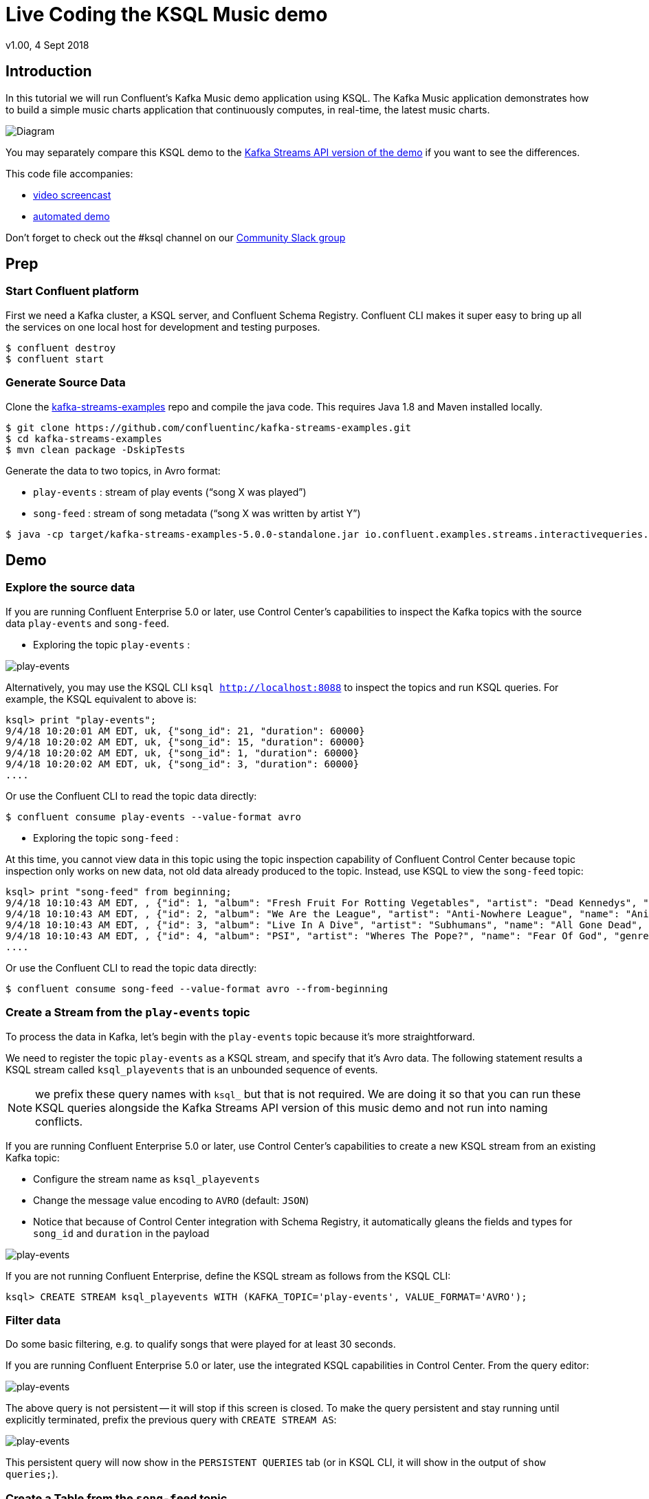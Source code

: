 = Live Coding the KSQL Music demo
:source-highlighter: pygments
:doctype: book
v1.00, 4 Sept 2018

:toc:

== Introduction

In this tutorial we will run Confluent’s Kafka Music demo application using KSQL. The Kafka Music application demonstrates how to build a simple music charts application that continuously computes, in real-time, the latest music charts.

image::images/ksql-music-demo-overview.jpg[Diagram]

You may separately compare this KSQL demo to the https://docs.confluent.io/current/streams/kafka-streams-examples/docs/index.html[Kafka Streams API version of the demo] if you want to see the differences.

This code file accompanies:

- https://www.youtube.com/watch?v=ExEWJVjj-RA[video screencast]
- https://github.com/confluentinc/quickstart-demos/tree/5.0.0-post/music[automated demo]

Don't forget to check out the #ksql channel on our https://slackpass.io/confluentcommunity[Community Slack group]

== Prep

=== Start Confluent platform

First we need a Kafka cluster, a KSQL server, and Confluent Schema Registry. Confluent CLI makes it super easy to bring up all the services on one local host for development and testing purposes.

[source,bash]
----
$ confluent destroy
$ confluent start
----

=== Generate Source Data

Clone the https://github.com/confluentinc/kafka-streams-examples[kafka-streams-examples] repo and compile the java code.  This requires Java 1.8 and Maven installed locally.

[source,bash]
----
$ git clone https://github.com/confluentinc/kafka-streams-examples.git
$ cd kafka-streams-examples
$ mvn clean package -DskipTests
----

Generate the data to two topics, in Avro format:

* `play-events` : stream of play events (“song X was played”)
* `song-feed` : stream of song metadata (“song X was written by artist Y”)

[source,bash]
----
$ java -cp target/kafka-streams-examples-5.0.0-standalone.jar io.confluent.examples.streams.interactivequeries.kafkamusic.KafkaMusicExampleDriver
----

== Demo

=== Explore the source data

If you are running Confluent Enterprise 5.0 or later, use Control Center's capabilities to inspect the Kafka topics with the source data `play-events` and `song-feed`.

* Exploring the topic `play-events` : 

image:images/topic_inspect_play_events.png[play-events]

Alternatively, you may use the KSQL CLI `ksql http://localhost:8088` to inspect the topics and run KSQL queries. For example, the KSQL equivalent to above is:

[source,sql]
----
ksql> print "play-events";
9/4/18 10:20:01 AM EDT, uk, {"song_id": 21, "duration": 60000}
9/4/18 10:20:02 AM EDT, uk, {"song_id": 15, "duration": 60000}
9/4/18 10:20:02 AM EDT, uk, {"song_id": 1, "duration": 60000}
9/4/18 10:20:02 AM EDT, uk, {"song_id": 3, "duration": 60000}
....
----

Or use the Confluent CLI to read the topic data directly:

[source,bash]
----
$ confluent consume play-events --value-format avro
----

* Exploring the topic `song-feed` : 

At this time, you cannot view data in this topic using the topic inspection capability of Confluent Control Center because topic inspection only works on new data, not old data already produced to the topic.  Instead, use KSQL to view the `song-feed` topic:

[source,sql]
----
ksql> print "song-feed" from beginning;
9/4/18 10:10:43 AM EDT, , {"id": 1, "album": "Fresh Fruit For Rotting Vegetables", "artist": "Dead Kennedys", "name": "Chemical Warfare", "genre": "Punk"}
9/4/18 10:10:43 AM EDT, , {"id": 2, "album": "We Are the League", "artist": "Anti-Nowhere League", "name": "Animal", "genre": "Punk"}
9/4/18 10:10:43 AM EDT, , {"id": 3, "album": "Live In A Dive", "artist": "Subhumans", "name": "All Gone Dead", "genre": "Punk"}
9/4/18 10:10:43 AM EDT, , {"id": 4, "album": "PSI", "artist": "Wheres The Pope?", "name": "Fear Of God", "genre": "Punk"}
....
----

Or use the Confluent CLI to read the topic data directly:

[source,bash]
----
$ confluent consume song-feed --value-format avro --from-beginning
----

=== Create a Stream from the `play-events` topic

To process the data in Kafka, let's begin with the `play-events` topic because it’s more straightforward.

We need to register the topic `play-events` as a KSQL stream, and specify that it’s Avro data. The following statement results a KSQL stream called `ksql_playevents` that is an unbounded sequence of events.

NOTE: we prefix these query names with `ksql_` but that is not required. We are doing it so that you can run these KSQL queries alongside the Kafka Streams API version of this music demo and not run into naming conflicts.

If you are running Confluent Enterprise 5.0 or later, use Control Center's capabilities to create a new KSQL stream from an existing Kafka topic:

* Configure the stream name as `ksql_playevents`
* Change the message value encoding to `AVRO` (default: `JSON`)
* Notice that because of Control Center integration with Schema Registry, it automatically gleans the fields and types for `song_id` and `duration` in the payload

image:images/ksql_playevents.png[play-events]

If you are not running Confluent Enterprise, define the KSQL stream as follows from the KSQL CLI:

[source,sql]
----
ksql> CREATE STREAM ksql_playevents WITH (KAFKA_TOPIC='play-events', VALUE_FORMAT='AVRO');
----

=== Filter data

Do some basic filtering, e.g. to qualify songs that were played for at least 30 seconds.

If you are running Confluent Enterprise 5.0 or later, use the integrated KSQL capabilities in Control Center.  From the query editor:

image:images/ksql_playevents_min_30_non_persistent.png[play-events]

The above query is not persistent -- it will stop if this screen is closed. To make the query persistent and stay running until explicitly terminated, prefix the previous query with `CREATE STREAM AS`:

image:images/ksql_playevents_min_30_persistent.png[play-events]

This persistent query will now show in the `PERSISTENT QUERIES` tab (or in KSQL CLI, it will show in the output of `show queries;`).

=== Create a Table from the `song-feed` topic

Next let's work with the generated Kafka data for the `song-feed` topic, which represents a database of songs. The goal is to view this data as a TABLE key’d on song id.

However, the original Kafka topic has no key, i.e., the key of each Kafka message is `null`. To make a KSQL TABLE, we need the topic to have a non-null key for JOINs and aggregations to work.  We can address this in a few simple steps:

* Create a `STREAM` from the original Kafka topic `song-feed`:

[source,sql]
----
ksql> CREATE STREAM ksql_songfeed WITH (KAFKA_TOPIC='song-feed', VALUE_FORMAT='AVRO');
----
 
As mentioned earlier, if you inspect this stream, you will see that ROWKEY is blank.
 
[source,sql]
----
ksql> SELECT * FROM ksql_songfeed limit 5;
----
 
`DESCRIBE` the stream to see the fields associated with this topic, and notice that ID is of type `BIGINT`.
 
[source,sql]
----
ksql> DESCRIBE ksql_songfeed;
----
 
* Observe the following in the newly created stream:

(a) the stream has no key
(b) the ID field that we would want to be the key `ID` is of type `BIGINT`

We need to resolve these two issues because in the current KSQL release, a TABLE is required to have a key and the key is required to be of type String. We can address both of these issues with one command that makes the ID to be of type String using the `CAST` scalar function, and assigns the ID as the key of the STREAM using the `PARTITION BY` clause..
 
[source,sql]
----
ksql> CREATE STREAM ksql_songfeedwithkey WITH (KAFKA_TOPIC='KSQL_SONGFEEDWITHKEY', VALUE_FORMAT='AVRO') AS SELECT CAST(ID AS STRING) as ID, ALBUM, ARTIST, NAME, GENRE FROM ksql_songfeed PARTITION BY ID;
----
 
* Convert the above stream into a table with the `ID` field as its key (which is now of type `String`). This TABLE is a materialized view of events with only the latest value for each key, which represents an up-to-date database of songs.
 
[source,sql]
----
ksql> CREATE TABLE ksql_songtable WITH (KAFKA_TOPIC='KSQL_SONGFEEDWITHKEY', VALUE_FORMAT='Avro', KEY='ID');
----

=== JOIN play events with the database of songs

We can do a STREAM-TABLE join to bring together the stream of play events with the song table. This will result in a new stream of data that shows not only when a particular song is played, but also descriptive song information like song title along with each play event.

[source,sql]
----
CREATE STREAM ksql_songplays AS SELECT plays.SONG_ID AS ID, ALBUM, ARTIST, NAME, GENRE, DURATION, 1 AS KEYCOL FROM ksql_playevents_min_duration plays LEFT JOIN ksql_songtable songtable ON plays.SONG_ID = songtable.ID;
----

Notice the addition of a clause `1 AS KEYCOL.` This creates a new field `KEYCOL` where every row gets a value of 1. `KEYCOL` can be later used in other derived streams and tables to do aggregations on a global basis, not on a per-partition basis. 

=== Create Top Music Charts

You can create a top music chart for all time to see which songs get the most play. We can use the `COUNT` function on the stream `ksql_songplays` that we created above.

[source,sql]
----
CREATE TABLE ksql_songplaycounts AS SELECT ID, NAME, GENRE, KEYCOL, COUNT(*) AS COUNT FROM ksql_songplays GROUP BY ID, NAME, GENRE, KEYCOL;
----

While the all-time greatest hits are cool, we also might not mind knowing the stats just in the last 30 seconds. Create another query, adding in a `WINDOW` clause, which gives counts of play events for all songs, in 30-second intervals.

[source,sql]
----
CREATE TABLE ksql_songplaycounts30 AS SELECT ID, NAME, GENRE, KEYCOL, COUNT(*) AS COUNT FROM ksql_songplays WINDOW TUMBLING (size 30 seconds) GROUP BY ID, NAME, GENRE, KEYCOL;
----

